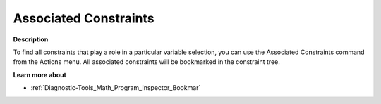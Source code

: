 

.. _Diagnostic-Tools_Math_Program_Inspector_Associ1:


Associated Constraints
======================

**Description** 

To find all constraints that play a role in a particular variable selection, you can use the Associated Constraints command from the Actions menu. All associated constraints will be bookmarked in the constraint tree.



**Learn more about** 

*	:ref:`Diagnostic-Tools_Math_Program_Inspector_Bookmar` 






